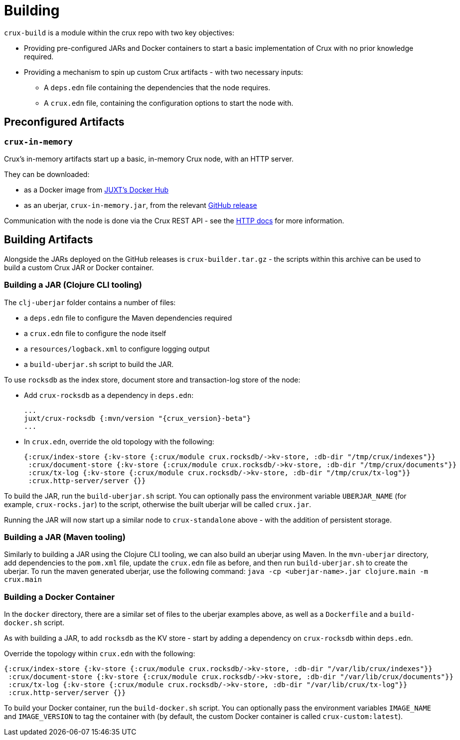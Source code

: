 = Building

`crux-build` is a module within the crux repo with two key objectives:

* Providing pre-configured JARs and Docker containers to start a basic implementation of Crux with no prior knowledge required.
* Providing a mechanism to spin up custom Crux artifacts - with two necessary inputs:
** A `deps.edn` file containing the dependencies that the node requires.
** A `crux.edn` file, containing the configuration options to start the node with.

== Preconfigured Artifacts

=== `crux-in-memory`

Crux's in-memory artifacts start up a basic, in-memory Crux node, with an HTTP server.

They can be downloaded:

* as a Docker image from https://hub.docker.com/r/juxt/[JUXT's Docker Hub]
* as an uberjar, `crux-in-memory.jar`, from the relevant https://github.com/juxt/crux/releases[GitHub release]

Communication with the node is done via the Crux REST API - see the xref:http.adoc[HTTP docs] for more information.

== Building Artifacts

Alongside the JARs deployed on the GitHub releases is `crux-builder.tar.gz` - the scripts within this archive can be used to build a custom Crux JAR or Docker container.

=== Building a JAR (Clojure CLI tooling)

The `clj-uberjar` folder contains a number of files:

* a `deps.edn` file to configure the Maven dependencies required
* a `crux.edn` file to configure the node itself
* a `resources/logback.xml` to configure logging output
* a `build-uberjar.sh` script to build the JAR.

To use `rocksdb` as the index store, document store and transaction-log store of the node:

* Add `crux-rocksdb` as a dependency in `deps.edn`:
+
[source,clojure, subs=attributes+]
----
...
juxt/crux-rocksdb {:mvn/version "{crux_version}-beta"}
...
----
* In `crux.edn`, override the old topology with the following:
+
[source,clojure]
----
{:crux/index-store {:kv-store {:crux/module crux.rocksdb/->kv-store, :db-dir "/tmp/crux/indexes"}}
 :crux/document-store {:kv-store {:crux/module crux.rocksdb/->kv-store, :db-dir "/tmp/crux/documents"}}
 :crux/tx-log {:kv-store {:crux/module crux.rocksdb/->kv-store, :db-dir "/tmp/crux/tx-log"}}
 :crux.http-server/server {}}
----

To build the JAR, run the `build-uberjar.sh` script.
You can optionally pass the environment variable `UBERJAR_NAME` (for example, `crux-rocks.jar`) to the script, otherwise the built uberjar will be called `crux.jar`.

Running the JAR will now start up a similar node to `crux-standalone` above - with the addition of persistent storage.

=== Building a JAR (Maven tooling)

Similarly to building a JAR using the Clojure CLI tooling, we can also build an uberjar using Maven.
In the `mvn-uberjar` directory, add dependencies to the `pom.xml` file, update the `crux.edn` file as before, and then run `build-uberjar.sh` to create the uberjar. To run the maven generated uberjar, use the following command: `java -cp <uberjar-name>.jar clojure.main -m crux.main`

=== Building a Docker Container

In the `docker` directory, there are a similar set of files to the uberjar examples above, as well as a `Dockerfile` and a `build-docker.sh` script.

As with building a JAR, to add `rocksdb` as the KV store - start by adding a dependency on `crux-rocksdb` within `deps.edn`.

Override the topology within `crux.edn` with the following:

[source,clojure]
----
{:crux/index-store {:kv-store {:crux/module crux.rocksdb/->kv-store, :db-dir "/var/lib/crux/indexes"}}
 :crux/document-store {:kv-store {:crux/module crux.rocksdb/->kv-store, :db-dir "/var/lib/crux/documents"}}
 :crux/tx-log {:kv-store {:crux/module crux.rocksdb/->kv-store, :db-dir "/var/lib/crux/tx-log"}}
 :crux.http-server/server {}}
----

To build your Docker container, run the `build-docker.sh` script.
You can optionally pass the environment variables `IMAGE_NAME` and `IMAGE_VERSION` to tag the container with (by default, the custom Docker container is called `crux-custom:latest`).
